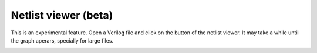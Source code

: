 .. _netlist_viewer:

Netlist viewer (beta)
=====================

This is an experimental feature. 
Open a Verilog file and click on the button of the netlist viewer. 
It may take a while until the graph aperars, specially for large files.


.. image:: images/netlist.gif